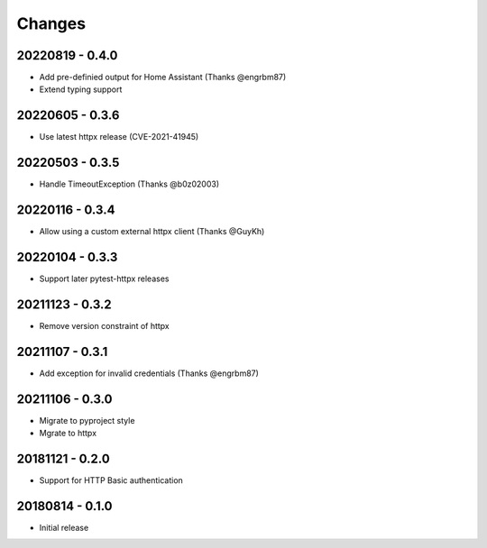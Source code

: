 Changes
=======

20220819 - 0.4.0
----------------

- Add pre-definied output for Home Assistant (Thanks @engrbm87)
- Extend typing support

20220605 - 0.3.6
----------------

- Use latest httpx release (CVE-2021-41945)

20220503 - 0.3.5
----------------

- Handle TimeoutException (Thanks @b0z02003)

20220116 - 0.3.4
----------------

-  Allow using a custom external httpx client (Thanks @GuyKh)

20220104 - 0.3.3
----------------

- Support later pytest-httpx releases

20211123 - 0.3.2
----------------

- Remove version constraint of httpx

20211107 - 0.3.1
----------------

- Add exception for invalid credentials (Thanks @engrbm87)

20211106 - 0.3.0
----------------

- Migrate to pyproject style
- Mgrate to httpx

20181121 - 0.2.0
----------------
- Support for HTTP Basic authentication

20180814 - 0.1.0
----------------
- Initial release
